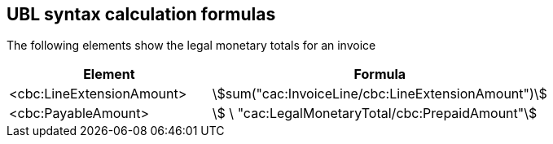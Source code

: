 
[[totals]]
== UBL syntax calculation formulas

The following elements show the legal monetary totals for an invoice
[cols="3,5", options="header"]
|===
| Element
| Formula

| <cbc:LineExtensionAmount>
| stem:[sum("cac:InvoiceLine/cbc:LineExtensionAmount")]

| <cbc:PayableAmount>
| stem:[ \ "cac:LegalMonetaryTotal/cbc:PrepaidAmount"]

|===

